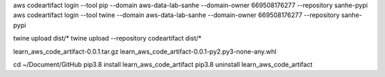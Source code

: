 aws codeartifact login --tool pip --domain aws-data-lab-sanhe --domain-owner 669508176277 --repository sanhe-pypi
aws codeartifact login --tool twine --domain aws-data-lab-sanhe --domain-owner 669508176277 --repository sanhe-pypi

twine upload dist/*
twine upload --repository codeartifact dist/*

learn_aws_code_artifact-0.0.1.tar.gz
learn_aws_code_artifact-0.0.1-py2.py3-none-any.whl

cd ~/Document/GitHub
pip3.8 install learn_aws_code_artifact
pip3.8 uninstall learn_aws_code_artifact
